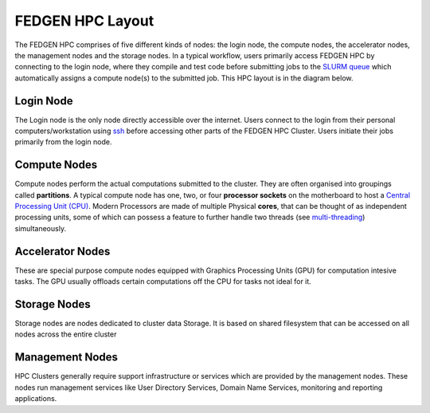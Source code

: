 FEDGEN HPC Layout
--------------------

The FEDGEN HPC comprises of five different kinds of nodes: the login
node, the compute nodes, the accelerator nodes, the management nodes and the storage nodes. In a typical
workflow, users primarily access FEDGEN HPC by connecting to the login
node, where they compile and test code before submitting jobs to
the `SLURM
queue <../job_scheduling/SLURM%20Workload%20ManagerMAIN.html>`__
which automatically assigns a compute node(s) to the submitted job. This
HPC layout is in the diagram below.

|FEDGEN HPC Flow|

Login Node
===========
The Login node is the only node directly accessible over the internet.
Users connect to the login from their personal computers/workstation using `ssh <../access/Working%20With%20An%20SSH%20Client.html>`_ before accessing other parts of the FEDGEN HPC Cluster. Users initiate their jobs primarily from the login node.

Compute Nodes
===============
Compute nodes perform the actual computations submitted to the cluster.
They are often organised into groupings called **partitions**.
A typical compute node has one, two, or four **processor sockets** on the
motherboard to host a `Central Processing Unit (CPU) <https://en.wikipedia.org/wiki/Central_processing_unit>`__. Modern Processors are made of
multiple Physical **cores**, that can be thought of as independent processing units, some of which can possess a feature to further handle two threads (see `multi-threading <https://en.wikipedia.org/wiki/Multithreading_(computer_architecture)>`__) simultaneously.


Accelerator Nodes
=================
These are special purpose compute nodes equipped with Graphics Processing Units (GPU) for computation
intesive tasks. The GPU usually offloads certain computations off the CPU for tasks not ideal for it.


Storage Nodes
==============
Storage nodes are nodes dedicated to cluster data Storage. It is based on shared filesystem that can be accessed on all nodes across the entire cluster

Management Nodes
================
HPC Clusters generally require support infrastructure or services which are provided by the management nodes. These nodes run management services like User Directory Services, Domain Name Services, monitoring and reporting applications.


.. |FEDGEN HPC Flow| image:: media/FEDGEN_HPC_Layout489.png

